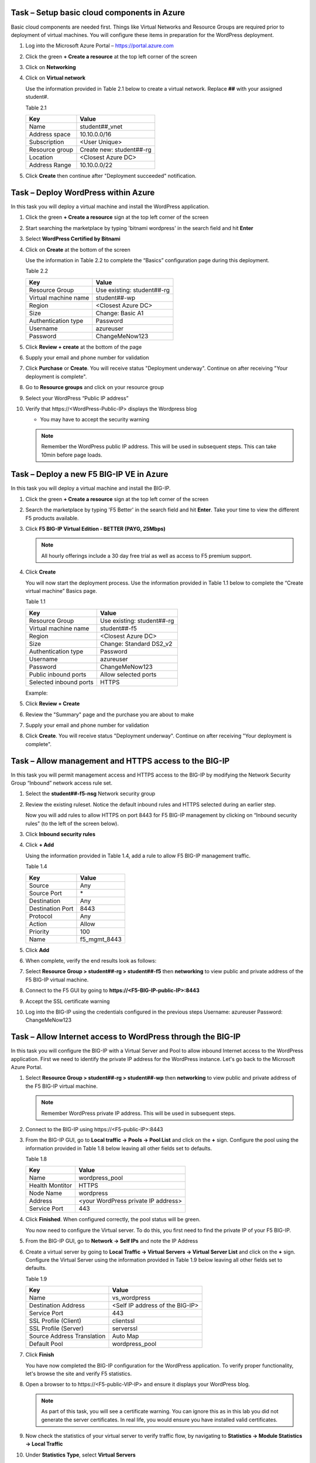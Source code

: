 Task – Setup basic cloud components in Azure
--------------------------------------------

Basic cloud components are needed first. Things like Virtual Networks and
Resource Groups are required prior to deployment of virtual machines.
You will configure these items in preparation for the WordPress
deployment.

#. Log into the Microsoft Azure Portal – https://portal.azure.com
#. Click the green **+ Create a resource** at the top left corner of the screen
#. Click on **Networking**
#. Click on **Virtual network**

   .. image:: /_static/image57.png
      :scale: 50 %

   Use the information provided in Table 2.1 below to create a virtual network.
   Replace **##** with your assigned student#.

   Table 2.1

   +-----------------------+---------------------------------------+
   | Key                   | Value                                 |
   +=======================+=======================================+
   | Name                  | student##_vnet                        |
   +-----------------------+---------------------------------------+
   | Address space         | 10.10.0.0/16                          |
   +-----------------------+---------------------------------------+
   | Subscription          | <User Unique>                         |
   +-----------------------+---------------------------------------+
   | Resource group        | Create new: student##-rg              |
   +-----------------------+---------------------------------------+
   | Location              | <Closest Azure DC>                    |
   +-----------------------+---------------------------------------+
   | Address Range         | 10.10.0.0/22                          |
   +-----------------------+---------------------------------------+

   .. image:: /_static/image58.png
      :height: 550px

#. Click **Create** then continue after "Deployment succeeded" notification.

Task – Deploy WordPress within Azure
------------------------------------

In this task you will deploy a virtual machine and install the
WordPress application.

#. Click the green **+ Create a resource** sign at the top left corner of the screen
#. Start searching the marketplace by typing 'bitnami wordpress' in the search field and hit **Enter**
#. Select **WordPress Certified by Bitnami**

   .. image:: /_static/image33.png
      :height: 450px

#. Click on **Create** at the bottom of the screen

   Use the information in Table 2.2 to complete the “Basics” configuration
   page during this deployment.

   Table 2.2

   +-----------------------+-------------------------------------------------+
   | Key                   | Value                                           |
   +=======================+=================================================+
   | Resource Group        | Use existing: student##-rg                      |
   +-----------------------+-------------------------------------------------+
   | Virtual machine name  | student##-wp                                    |
   +-----------------------+-------------------------------------------------+
   | Region                | <Closest Azure DC>                              |
   +-----------------------+-------------------------------------------------+
   | Size                  | Change: Basic A1                                |
   +-----------------------+-------------------------------------------------+
   | Authentication type   | Password                                        |
   +-----------------------+-------------------------------------------------+
   | Username              | azureuser                                       |
   +-----------------------+-------------------------------------------------+
   | Password              | ChangeMeNow123                                  |
   +-----------------------+-------------------------------------------------+

   .. image:: /_static/image59.png
      :height: 500px

#. Click **Review + create** at the bottom of the page
#. Supply your email and phone number for validation

   .. image:: /_static/lab-instance-validation.png
      :height: 400px

#. Click **Purchase** or **Create**.  You will receive status "Deployment underway".
   Continue on after receiving "Your deployment is complete".
#. Go to **Resource groups** and click on your resource group
#. Select your WordPress “Public IP address”

   .. image:: /_static/image61.png
      :height: 400px

   .. image:: /_static/image62.png
      :height: 400px

#. Verify that \https://<WordPress-Public-IP> displays the
   Wordpress blog

   - You may have to accept the security warning

   .. image:: /_static/image54.png
      :height: 400px

   .. Note::
      Remember the WordPress public IP address. This will be used in
      subsequent steps.  This can take 10min before page loads.

Task – Deploy a new F5 BIG-IP VE in Azure
-----------------------------------------

In this task you will deploy a virtual machine and install the
BIG-IP.

#. Click the green **+ Create a resource** sign at the top left corner of the screen
#. Search the marketplace by typing 'F5 Better' in the search field and hit **Enter**.
   Take your time to view the different F5 products available.

#. Click **F5 BIG-IP Virtual Edition - BETTER (PAYG, 25Mbps)**

   .. image:: /_static/image9.png
      :height: 400px

   .. NOTE::
      All hourly offerings include a 30 day free trial as well as access to F5 premium support.

#. Click **Create**

   You will now start the deployment process. Use the information provided
   in Table 1.1 below to complete the “Create virtual machine” Basics page.

   Table 1.1

   +-----------------------+-------------------------------------------------+
   | Key                   | Value                                           |
   +=======================+=================================================+
   | Resource Group        | Use existing: student##-rg                      |
   +-----------------------+-------------------------------------------------+
   | Virtual machine name  | student##-f5                                    |
   +-----------------------+-------------------------------------------------+
   | Region                | <Closest Azure DC>                              |
   +-----------------------+-------------------------------------------------+
   | Size                  | Change: Standard DS2_v2                         |
   +-----------------------+-------------------------------------------------+
   | Authentication type   | Password                                        |
   +-----------------------+-------------------------------------------------+
   | Username              | azureuser                                       |
   +-----------------------+-------------------------------------------------+
   | Password              | ChangeMeNow123                                  |
   +-----------------------+-------------------------------------------------+
   | Public inbound ports  | Allow selected ports                            |
   +-----------------------+-------------------------------------------------+
   | Selected inbound ports| HTTPS                                           |
   +-----------------------+-------------------------------------------------+

   Example:

   .. image:: /_static/image11.png
      :height: 400px

   .. image:: /_static/image13.png
      :height: 150px

#. Click **Review + Create**
#. Review the "Summary" page and the purchase you are about to make
#. Supply your email and phone number for validation

   .. image:: /_static/image14.png
      :height: 400px

#. Click **Create**.  You will receive status "Deployment underway".
   Continue on after receiving "Your deployment is complete".

Task – Allow management and HTTPS access to the BIG-IP
------------------------------------------------------

In this task you will permit management access and HTTPS access to the
BIG-IP by modifying the Network Security Group “Inbound” network access
rule set.

#. Select the **student##-f5-nsg** Network security group

   .. image:: /_static/image17.png
      :height: 300px

#. Review the existing ruleset. Notice the default inbound rules and HTTPS
   selected during an earlier step.

   .. image:: /_static/image18.png
      :height: 300px

   Now you will add rules to allow HTTPS on port 8443 for F5 BIG-IP management
   by clicking on “Inbound security rules” (to the left of the screen below).

#. Click **Inbound security rules**

   .. image:: /_static/image19.png
      :height: 200px

#. Click **+ Add**

   Using the information provided in Table 1.4, add a rule to allow F5
   BIG-IP management traffic.

   Table 1.4

   +--------------------+-------------------+
   | Key                | Value             |
   +====================+===================+
   | Source             | Any               |
   +--------------------+-------------------+
   | Source Port        | \*                |
   +--------------------+-------------------+
   | Destination        | Any               |
   +--------------------+-------------------+
   | Destination Port   | 8443              |
   +--------------------+-------------------+
   | Protocol           | Any               |
   +--------------------+-------------------+
   | Action             | Allow             |
   +--------------------+-------------------+
   | Priority           | 100               |
   +--------------------+-------------------+
   | Name               | f5_mgmt_8443      |
   +--------------------+-------------------+

   .. image:: /_static/image21.png
      :height: 400px

#. Click **Add**
#. When complete, verify the end results look as follows:

   .. image:: /_static/image22.png
      :height: 200px

#. Select **Resource Group > student##-rg > student##-f5** then **networking**
   to view public and private address of the F5 BIG-IP virtual machine.

   .. image:: /_static/image20.png
      :height: 300px

#. Connect to the F5 GUI by going to **https://<F5-BIG-IP-public-IP>:8443**
#. Accept the SSL certificate warning
#. Log into the BIG-IP using the credentials configured in the previous steps
   Username: azureuser
   Password: ChangeMeNow123

Task – Allow Internet access to WordPress through the BIG-IP
------------------------------------------------------------

In this task you will configure the BIG-IP with a Virtual Server and
Pool to allow inbound Internet access to the WordPress application. First we
need to identify the private IP address for the WordPress instance. Let's go
back to the Microsoft Azure Portal.

#. Select **Resource Group > student##-rg > student##-wp** then **networking**
   to view public and private address of the F5 BIG-IP virtual machine.

   .. image:: /_static/image47.png
      :scale: 50 %

   .. Note::
      Remember WordPress private IP address. This will be used in
      subsequent steps.

#. Connect to the BIG-IP using \https://<F5-public-IP>:8443
#. From the BIG-IP GUI, go to **Local traffic -> Pools -> Pool List** and
   click on the **+** sign. Configure the pool using the information
   provided in Table 1.8 below leaving all other fields set to defaults.

   Table 1.8

   +-------------------+---------------------------------------+
   | Key               | Value                                 |
   +===================+=======================================+
   | Name              | wordpress_pool                        |
   +-------------------+---------------------------------------+
   | Health Montitor   | HTTPS                                 |
   +-------------------+---------------------------------------+
   | Node Name         | wordpress                             |
   +-------------------+---------------------------------------+
   | Address           | <your WordPress private IP address>   |
   +-------------------+---------------------------------------+
   | Service Port      | 443                                   |
   +-------------------+---------------------------------------+

   .. image:: /_static/image49.png
      :scale: 50 %

#. Click **Finished**. When configured correctly, the pool status will be green.

   .. image:: /_static/image50.png
      :scale: 50 %

   You now need to configure the Virtual server. To do this, you first need to
   find the private IP of your F5 BIG-IP.

#. From the BIG-IP GUI, go to **Network -> Self IPs** and note the IP Address

   .. image:: /_static/image51.png
      :scale: 50 %

#. Create a virtual server by going to
   **Local Traffic -> Virtual Servers -> Virtual Server List** and click
   on the **+** sign. Configure the Virtual Server using the information
   provided in Table 1.9 below leaving all other fields set to defaults.

   Table 1.9

   +------------------------------+-----------------------------------+
   | Key                          | Value                             |
   +==============================+===================================+
   | Name                         | vs_wordpress                      |
   +------------------------------+-----------------------------------+
   | Destination Address          | <Self IP address of the BIG-IP>   |
   +------------------------------+-----------------------------------+
   | Service Port                 | 443                               |
   +------------------------------+-----------------------------------+
   | SSL Profile (Client)         | clientssl                         |
   +------------------------------+-----------------------------------+
   | SSL Profile (Server)         | serverssl                         |
   +------------------------------+-----------------------------------+
   | Source Address Translation   | Auto Map                          |
   +------------------------------+-----------------------------------+
   | Default Pool                 | wordpress_pool                    |
   +------------------------------+-----------------------------------+

   .. image:: /_static/image52.png
      :scale: 50 %

   .. image:: /_static/image53.png
      :scale: 50 %

#. Click **Finish**

   You have now completed the BIG-IP configuration for the WordPress
   application. To verify proper functionality, let's browse the site and
   verify F5 statistics.

#. Open a browser to to \https://<F5-public-VIP-IP> and ensure it
   displays your WordPress blog.

   .. NOTE::
      As part of this task, you will see a certificate warning. You can
      ignore this as in this lab you did not generate the server certificates.
      In real life, you would ensure you have installed valid certificates.

#. Now check the statistics of your virtual server to verify traffic flow,
   by navigating to **Statistics -> Module Statistics -> Local Traffic**
#. Under **Statistics Type**, select **Virtual Servers**

   .. image:: /_static/image55.png
      :scale: 50 %

Task – Disable direct Internet access to WordPress
--------------------------------------------------

You now need to modify the Network security group to remove direct
inbound access to the WordPress application.

#. Select **Resource Group > student##-rg > student##-wp-nsg** then **inbound security rules**

   .. image:: /_static/image43.png
      :scale: 50 %

#. Click on the **…** link at the far right side of the HTTPS inbound
   rule and select **Delete**

   .. image:: /_static/image45.png
      :scale: 50 %

   .. Note::
      You will only allow web access to the WordPress blog via the F5 BIG-IP.

#. Confirm the delete action when prompted by clicking **Yes**
#. Verify that \https://<WordPress-Public-IP> and \http://<WordPress-Public-IP>
   do *NOT* display the WordPress blog

   .. image:: /_static/image46.png
      :scale: 50 %

Task – Lab 1 Teardown
---------------------
Skip this Task if you intend to do the Azure Security Center Lab.

#. Delete resource group **student##-rg** created earlier in this lab.

   - From Azure Portal select **Resource Group**
   - Select **...** on right side of the resource group created earlier
   - Select **delete**.  You will be prompted to enter resource again for confirmation.

#. Enter resource group name when prompted for resource group to be deleted.

   .. image:: /_static/image56.gif
      :scale: 50 %

**This concludes Lab 1**
